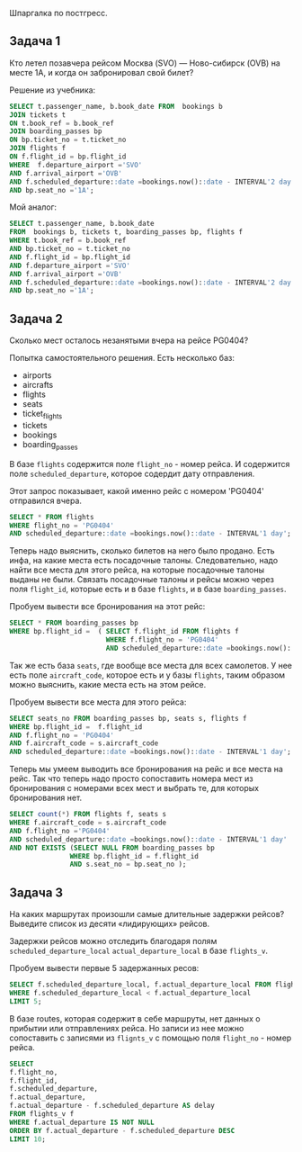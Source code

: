 Шпаргалка по постгресс.

** Задача 1

Кто летел позавчера рейсом Москва (SVO) — Ново-сибирск (OVB) на месте 1A,
и когда он забронировал свой билет?

Решение из учебника:

#+BEGIN_SRC sql :noweb yes
  SELECT t.passenger_name, b.book_date FROM  bookings b
  JOIN tickets t
  ON t.book_ref = b.book_ref
  JOIN boarding_passes bp
  ON bp.ticket_no = t.ticket_no
  JOIN flights f
  ON f.flight_id = bp.flight_id
  WHERE  f.departure_airport ='SVO'
  AND f.arrival_airport ='OVB'
  AND f.scheduled_departure::date =bookings.now()::date - INTERVAL'2 day'
  AND bp.seat_no ='1A';
#+END_SRC

Мой аналог:

#+BEGIN_SRC sql :noweb yes
  SELECT t.passenger_name, b.book_date
  FROM  bookings b, tickets t, boarding_passes bp, flights f
  WHERE t.book_ref = b.book_ref
  AND bp.ticket_no = t.ticket_no
  AND f.flight_id = bp.flight_id
  AND f.departure_airport ='SVO'
  AND f.arrival_airport ='OVB'
  AND f.scheduled_departure::date =bookings.now()::date - INTERVAL'2 day'
  AND bp.seat_no ='1A';
#+END_SRC

** Задача 2

Сколько мест осталось незанятыми вчера на рейсе PG0404?

Попытка самостоятельного решения.
Есть несколько баз:
- airports
- aircrafts
- flights
- seats
- ticket_flights
- tickets
- bookings
- boarding_passes

В базе ~flights~ содержится поле ~flight_no~ - номер рейса. И содержится
поле ~scheduled_departure~, которое содердит дату отправления.

Этот запрос показывает, какой именно рейс с номером 'PG0404' отправился
вчера.

#+BEGIN_SRC sql :noweb yes
  SELECT * FROM flights
  WHERE flight_no = 'PG0404'
  AND scheduled_departure::date =bookings.now()::date - INTERVAL'1 day';
#+END_SRC

Теперь надо выяснить, сколько билетов на него было продано.
Есть инфа, на какие места есть посадочные талоны.
Следовательно, надо найти все места для этого рейса, на которые
посадочные талоны выданы не были. Связать посадочные талоны и рейсы можно
через поля ~flight_id~, которые есть и в базе ~flights~, и в базе
~boarding_passes~.

Пробуем вывести все бронирования на этот рейс:
#+BEGIN_SRC sql :noweb yes
  SELECT * FROM boarding_passes bp
  WHERE bp.flight_id =  ( SELECT f.flight_id FROM flights f
                          WHERE f.flight_no = 'PG0404'
                          AND scheduled_departure::date =bookings.now()::date - INTERVAL'1 day' ) ;
#+END_SRC

Так же есть база ~seats~, где вообще все места для всех самолетов. У нее
есть поле ~aircraft_code~, которое есть и у базы ~flights~, таким образом
можно выяснить, какие места есть на этом рейсе.

Пробуем вывести все места для этого рейса:

#+BEGIN_SRC sql :noweb yes
  SELECT seats_no FROM boarding_passes bp, seats s, flights f
  WHERE bp.flight_id =  f.flight_id
  AND f.flight_no = 'PG0404'
  AND f.aircraft_code = s.aircraft_code
  AND scheduled_departure::date =bookings.now()::date - INTERVAL'1 day';
#+END_SRC

Теперь мы умеем выводить все бронирования на рейс и все места на рейс.
Так что теперь надо просто сопоставить номера мест из бронирования с
номерами всех мест и выбрать те, для которых бронирования нет.

#+BEGIN_SRC sql :noweb yes
  SELECT count(*) FROM flights f, seats s
  WHERE f.aircraft_code = s.aircraft_code
  AND f.flight_no ='PG0404'
  AND scheduled_departure::date =bookings.now()::date - INTERVAL'1 day'
  AND NOT EXISTS (SELECT NULL FROM boarding_passes bp
                 WHERE bp.flight_id = f.flight_id
                 AND s.seat_no = bp.seat_no );
#+END_SRC

** Задача 3

На каких маршрутах произошли самые длительные задержки рейсов? Выведите
список из десяти «лидирующих» рейсов.

Задержки рейсов можно отследить благодаря полям ~scheduled_departure_local~
~actual_departure_local~ в базе ~flights_v~.

Пробуем вывести первые 5 задержанных ресов:

#+BEGIN_SRC sql :noweb yes
  SELECT f.scheduled_departure_local, f.actual_departure_local FROM flights_v f
  WHERE f.scheduled_departure_local < f.actual_departure_local
  LIMIT 5;
#+END_SRC

В базе routes, которая содержит в себе маршруты, нет данных о прибытии
или отправлениях рейса. Но записи из нее можно сопоставить с записями из
~flignts_v~ с помощью поля ~flight_no~ - номер рейса.

#+BEGIN_SRC sql :noweb yes
    SELECT
    f.flight_no,
    f.flight_id,
    f.scheduled_departure,
    f.actual_departure,
    f.actual_departure - f.scheduled_departure AS delay
    FROM flights_v f
    WHERE f.actual_departure IS NOT NULL
    ORDER BY f.actual_departure - f.scheduled_departure DESC
    LIMIT 10;
#+END_SRC
